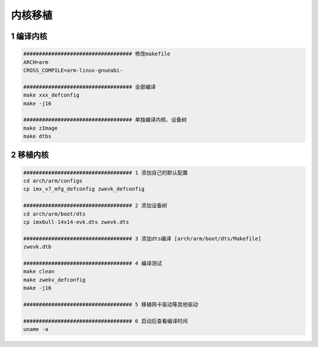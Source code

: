 内核移植
=================

1 编译内核
--------------------

.. code-block:: c

    ################################### 修改makefile
    ARCH=arm
    CROSS_COMPILE=arm-linux-gnueabi-

    ################################### 全部编译
    make xxx_defconfig
    make -j16

    ################################### 单独编译内核、设备树
    make zImage
    make dtbs

2 移植内核
--------------------

.. code-block:: c

    ################################### 1 添加自己的默认配置
    cd arch/arm/configs
    cp imx_v7_mfg_defconfig zwevk_defconfig

    ################################### 2 添加设备树
    cd arch/arm/boot/dts
    cp imx6ull-14x14-evk.dts zwevk.dts

    ################################### 3 添加dts编译 [arch/arm/boot/dts/Makefile]
    zwevk.dtb

    ################################### 4 编译测试
    make clean
    make zwekv_defconfig
    make -j16

    ################################### 5 移植网卡驱动等其他驱动

    ################################### 6 启动后查看编译时间
    uname -a




